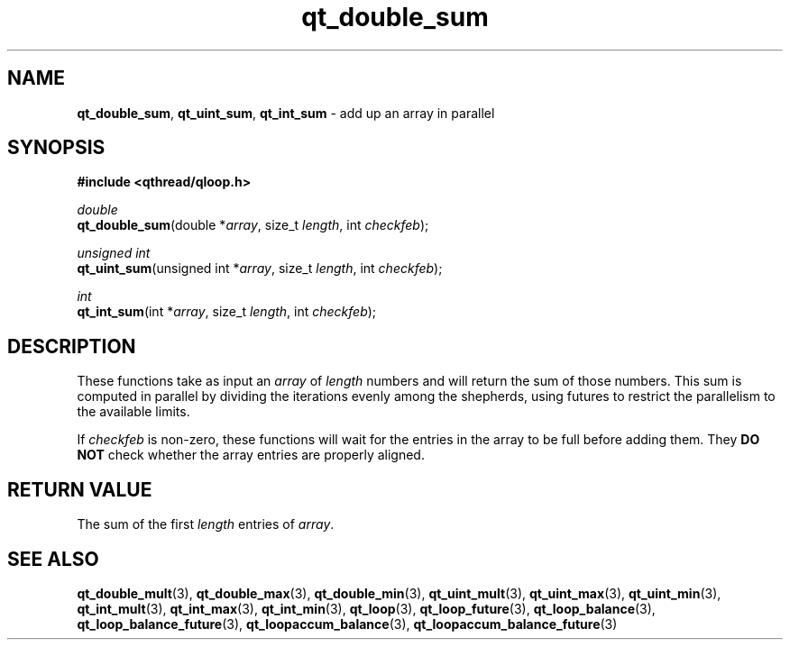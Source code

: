 .TH qt_double_sum 3 "JUNE 2007" libqthread "libqthread"
.SH NAME
\fBqt_double_sum\fR, \fBqt_uint_sum\fR, \fBqt_int_sum\fR \- add up an
array in parallel
.SH SYNOPSIS
.B #include <qthread/qloop.h>

.I double
.br
\fBqt_double_sum\fR(double *\fIarray\fR, size_t
\fIlength\fR, int \fIcheckfeb\fR);
.PP
.I unsigned int
.br
\fBqt_uint_sum\fR(unsigned int *\fIarray\fR, size_t
\fIlength\fR, int \fIcheckfeb\fR);
.PP
.I int
.br
\fBqt_int_sum\fR(int *\fIarray\fR, size_t \fIlength\fR,
int \fIcheckfeb\fR);
.SH DESCRIPTION
These functions take as input an \fIarray\fR of \fIlength\fR numbers and will
return the sum of those numbers. This sum is computed in parallel by
dividing the iterations evenly among the shepherds, using futures to restrict
the parallelism to the available limits.
.PP
If \fIcheckfeb\fR is non-zero, these functions will wait for the entries in the
array to be full before adding them. They \fBDO NOT\fR check whether the array
entries are properly aligned.
.SH RETURN VALUE
The sum of the first \fIlength\fR entries of \fIarray\fR.
.SH SEE ALSO
.BR qt_double_mult (3),
.BR qt_double_max (3),
.BR qt_double_min (3),
.BR qt_uint_mult (3),
.BR qt_uint_max (3),
.BR qt_uint_min (3),
.BR qt_int_mult (3),
.BR qt_int_max (3),
.BR qt_int_min (3),
.BR qt_loop (3),
.BR qt_loop_future (3),
.BR qt_loop_balance (3),
.BR qt_loop_balance_future (3),
.BR qt_loopaccum_balance (3),
.BR qt_loopaccum_balance_future (3)
